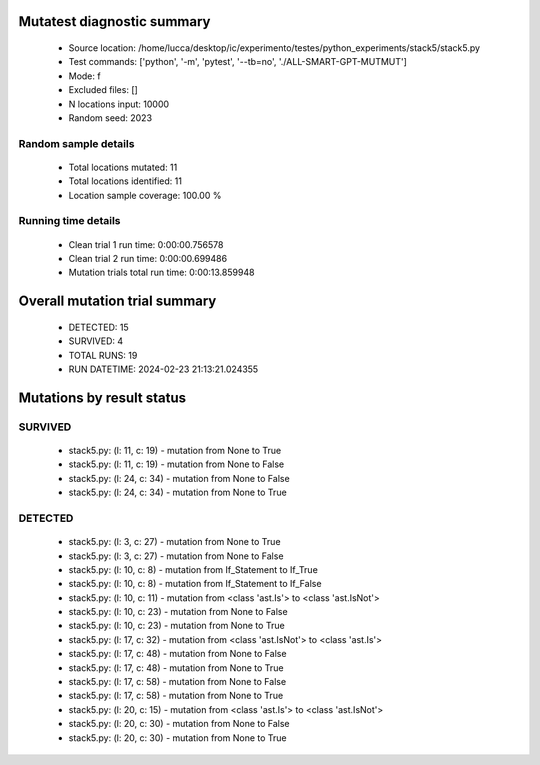 Mutatest diagnostic summary
===========================
 - Source location: /home/lucca/desktop/ic/experimento/testes/python_experiments/stack5/stack5.py
 - Test commands: ['python', '-m', 'pytest', '--tb=no', './ALL-SMART-GPT-MUTMUT']
 - Mode: f
 - Excluded files: []
 - N locations input: 10000
 - Random seed: 2023

Random sample details
---------------------
 - Total locations mutated: 11
 - Total locations identified: 11
 - Location sample coverage: 100.00 %


Running time details
--------------------
 - Clean trial 1 run time: 0:00:00.756578
 - Clean trial 2 run time: 0:00:00.699486
 - Mutation trials total run time: 0:00:13.859948

Overall mutation trial summary
==============================
 - DETECTED: 15
 - SURVIVED: 4
 - TOTAL RUNS: 19
 - RUN DATETIME: 2024-02-23 21:13:21.024355


Mutations by result status
==========================


SURVIVED
--------
 - stack5.py: (l: 11, c: 19) - mutation from None to True
 - stack5.py: (l: 11, c: 19) - mutation from None to False
 - stack5.py: (l: 24, c: 34) - mutation from None to False
 - stack5.py: (l: 24, c: 34) - mutation from None to True


DETECTED
--------
 - stack5.py: (l: 3, c: 27) - mutation from None to True
 - stack5.py: (l: 3, c: 27) - mutation from None to False
 - stack5.py: (l: 10, c: 8) - mutation from If_Statement to If_True
 - stack5.py: (l: 10, c: 8) - mutation from If_Statement to If_False
 - stack5.py: (l: 10, c: 11) - mutation from <class 'ast.Is'> to <class 'ast.IsNot'>
 - stack5.py: (l: 10, c: 23) - mutation from None to False
 - stack5.py: (l: 10, c: 23) - mutation from None to True
 - stack5.py: (l: 17, c: 32) - mutation from <class 'ast.IsNot'> to <class 'ast.Is'>
 - stack5.py: (l: 17, c: 48) - mutation from None to False
 - stack5.py: (l: 17, c: 48) - mutation from None to True
 - stack5.py: (l: 17, c: 58) - mutation from None to False
 - stack5.py: (l: 17, c: 58) - mutation from None to True
 - stack5.py: (l: 20, c: 15) - mutation from <class 'ast.Is'> to <class 'ast.IsNot'>
 - stack5.py: (l: 20, c: 30) - mutation from None to False
 - stack5.py: (l: 20, c: 30) - mutation from None to True